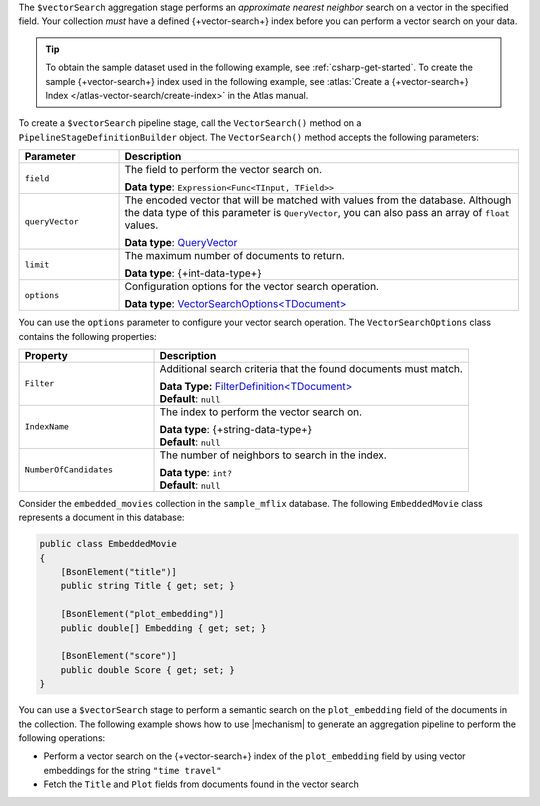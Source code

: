 The ``$vectorSearch`` aggregation stage performs an *approximate nearest neighbor* search
on a vector in the specified field. Your collection *must* have a
defined {+vector-search+} index before you can perform a vector search on your data.

.. tip::

   To obtain the sample dataset used in the following example, see :ref:`csharp-get-started`.
   To create the sample {+vector-search+} index used in the following example, see
   :atlas:`Create a {+vector-search+} Index </atlas-vector-search/create-index>` in the
   Atlas manual.

To create a ``$vectorSearch`` pipeline stage, call the ``VectorSearch()`` method on a
``PipelineStageDefinitionBuilder`` object. The ``VectorSearch()`` method accepts the
following parameters:

.. list-table::
   :header-rows: 1
   :widths: 20 80

   * - Parameter
     - Description

   * - ``field``
     - The field to perform the vector search on.

       **Data type**: ``Expression<Func<TInput, TField>>``

   * - ``queryVector``
     - The encoded vector that will be matched with values from the database.
       Although the data type of this parameter is ``QueryVector``, you can also pass an
       array of ``float`` values.
       
       **Data type**: `QueryVector <{+new-api-root+}/MongoDB.Driver/MongoDB.Driver.QueryVector.html>`__

   * - ``limit``
     - The maximum number of documents to return.
   
       **Data type**: {+int-data-type+}
   
   * - ``options``
     - Configuration options for the vector search operation.
    
       **Data type**: `VectorSearchOptions<TDocument> <{+new-api-root+}/MongoDB.Driver/MongoDB.Driver.VectorSearchOptions-1.html>`__

You can use the ``options`` parameter to configure your vector search operation. The
``VectorSearchOptions`` class contains the following properties:

.. list-table::
   :header-rows: 1
   :widths: 30 70

   * - Property
     - Description

   * - ``Filter``
     - Additional search criteria that the found documents must match.
   
       | **Data Type:** `FilterDefinition<TDocument> <{+new-api-root+}/MongoDB.Driver/MongoDB.Driver.FilterDefinition-1.html>`__
       | **Default**: ``null``
   
   * - ``IndexName``
     - The index to perform the vector search on.
   
       | **Data type**: {+string-data-type+}
       | **Default**: ``null``

   * - ``NumberOfCandidates``
     - The number of neighbors to search in the index.
   
       | **Data type**: ``int?``
       | **Default**: ``null``

Consider the ``embedded_movies`` collection in the ``sample_mflix`` database.
The following ``EmbeddedMovie`` class represents a document in this database:

.. code-block:: csharp

   public class EmbeddedMovie
   {
       [BsonElement("title")]
       public string Title { get; set; }

       [BsonElement("plot_embedding")]
       public double[] Embedding { get; set; }

       [BsonElement("score")]
       public double Score { get; set; }
   }

You can use a ``$vectorSearch`` stage to perform a semantic search on the ``plot_embedding``
field of the documents in the collection.
The following example shows how to use |mechanism| to generate an aggregation pipeline to
perform the following operations:

- Perform a vector search on the {+vector-search+} index of the ``plot_embedding``
  field by using vector embeddings for the string ``"time travel"``
- Fetch the ``Title`` and ``Plot`` fields from documents found in the vector search
